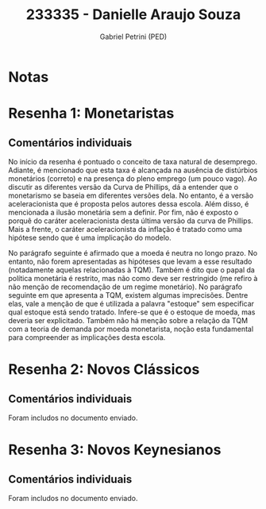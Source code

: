#+OPTIONS: toc:nil num:nil tags:nil
#+TITLE: 233335 - Danielle Araujo Souza
#+AUTHOR: Gabriel Petrini (PED)
#+PROPERTY: RA 233335
#+PROPERTY: NOME "Danielle Araujo Souza"
#+INCLUDE_TAGS: private
#+PROPERTY: COLUMNS %TAREFA(Tarefa) %OBJETIVO(Objetivo) %CONCEITOS(Conceito) %ARGUMENTO(Argumento) %DESENVOLVIMENTO(Desenvolvimento) %CLAREZA(Clareza) %NOTA(Nota)
#+PROPERTY: TAREFA_ALL "Resenha 1" "Resenha 2" "Resenha 3" "Resenha 4" "Resenha 5" "Prova" "Seminário"
#+PROPERTY: OBJETIVO_ALL "Atingido totalmente" "Atingido satisfatoriamente" "Atingido parcialmente" "Atingindo minimamente" "Não atingido"
#+PROPERTY: CONCEITOS_ALL "Atingido totalmente" "Atingido satisfatoriamente" "Atingido parcialmente" "Atingindo minimamente" "Não atingido"
#+PROPERTY: ARGUMENTO_ALL "Atingido totalmente" "Atingido satisfatoriamente" "Atingido parcialmente" "Atingindo minimamente" "Não atingido"
#+PROPERTY: DESENVOLVIMENTO_ALL "Atingido totalmente" "Atingido satisfatoriamente" "Atingido parcialmente" "Atingindo minimamente" "Não atingido"
#+PROPERTY: CONCLUSAO_ALL "Atingido totalmente" "Atingido satisfatoriamente" "Atingido parcialmente" "Atingindo minimamente" "Não atingido"
#+PROPERTY: CLAREZA_ALL "Atingido totalmente" "Atingido satisfatoriamente" "Atingido parcialmente" "Atingindo minimamente" "Não atingido"
#+PROPERTY: NOTA_ALL "Atingido totalmente" "Atingido satisfatoriamente" "Atingido parcialmente" "Atingindo minimamente" "Não atingido"


* Notas :private:

  #+BEGIN: columnview :maxlevel 3 :id global
  #+END

* Resenha 1: Monetaristas                                           :private:
  :PROPERTIES:
  :TAREFA:   Resenha 1
  :OBJETIVO: Atingido parcialmente
  :ARGUMENTO: Atingido parcialmente
  :CONCEITOS: Atingindo minimamente
  :DESENVOLVIMENTO: Atingido parcialmente
  :CONCLUSAO: Atingindo minimamente
  :CLAREZA:  Atingido parcialmente
  :NOTA:     Atingido parcialmente
  :END:

** Comentários individuais 


No início da resenha é pontuado o conceito de taxa natural de desemprego. Adiante, é mencionado que esta taxa é alcançada na ausência de distúrbios monetários (correto) e na presença do pleno emprego (um pouco vago). Ao discutir as diferentes versão da Curva de Phillips, dá a entender que o monetarismo se baseia em diferentes versões dela. No entanto, é a versão aceleracionista que é proposta pelos autores dessa escola. Além disso, é mencionada a ilusão monetária sem a definir. Por fim, não é exposto o porquê do caráter aceleracionista desta última versão da curva de Phillips. Mais a frente, o caráter aceleracionista da inflação é tratado como uma hipótese sendo que é uma implicação do modelo.

No parágrafo seguinte é afirmado que a moeda é neutra no longo prazo. No entanto, não forem apresentadas as hipóteses que levam a esse resultado (notadamente aquelas relacionadas à TQM). Também é dito que o papal da política monetária é restrito, mas não como deve ser restringido (me refiro à não menção de recomendação de um regime monetário). No parágrafo seguinte em que apresenta a TQM, existem algumas imprecisões. Dentre elas, vale a menção de que é utilizada a palavra "estoque" sem especificar qual estoque está sendo tratado. Infere-se que é o estoque de moeda, mas deveria ser explicitado. Também não há menção sobre a relação da TQM com a teoria de demanda por moeda monetarista, noção esta fundamental para compreender as implicações desta escola.
* Resenha 2: Novos Clássicos                                        :private:
  :PROPERTIES:
  :TAREFA:   Resenha 1
  :OBJETIVO: Atingido satisfatoriamente
  :ARGUMENTO: Atingido parcialmente
  :CONCEITOS: Atingido parcialmente
  :DESENVOLVIMENTO: Atingido satisfatoriamente
  :CONCLUSAO: Atingido satisfatoriamente
  :CLAREZA:  Atingido parcialmente
  :NOTA:     Atingido parcialmente
  :END:

** Comentários individuais

   Foram includos no documento enviado.
* Resenha 3: Novos Keynesianos                                        :private:
:PROPERTIES:
:TAREFA:   Resenha 3
:OBJETIVO: Atingido satisfatoriamente
:ARGUMENTO: Atingido parcialmente
:CONCEITOS: Atingido satisfatoriamente
:DESENVOLVIMENTO: Atingido parcialmente
:CONCLUSAO: Atingido parcialmente
:CLAREZA:  Atingido parcialmente
:NOTA:     Atingido parcialmente
:TURNITIN: Pré-Seleção
:END:

** Comentários individuais

Foram includos no documento enviado.
